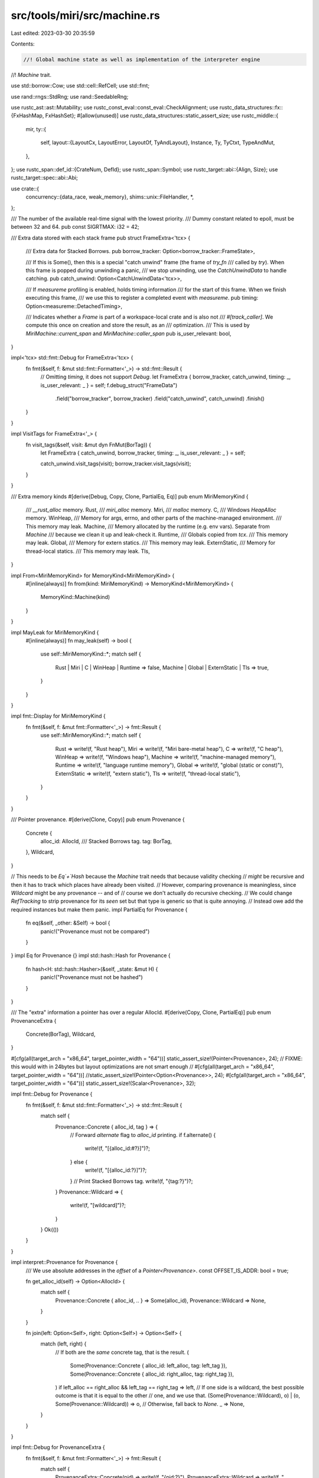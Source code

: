 src/tools/miri/src/machine.rs
=============================

Last edited: 2023-03-30 20:35:59

Contents:

.. code-block:: rs

    //! Global machine state as well as implementation of the interpreter engine
//! `Machine` trait.

use std::borrow::Cow;
use std::cell::RefCell;
use std::fmt;

use rand::rngs::StdRng;
use rand::SeedableRng;

use rustc_ast::ast::Mutability;
use rustc_const_eval::const_eval::CheckAlignment;
use rustc_data_structures::fx::{FxHashMap, FxHashSet};
#[allow(unused)]
use rustc_data_structures::static_assert_size;
use rustc_middle::{
    mir,
    ty::{
        self,
        layout::{LayoutCx, LayoutError, LayoutOf, TyAndLayout},
        Instance, Ty, TyCtxt, TypeAndMut,
    },
};
use rustc_span::def_id::{CrateNum, DefId};
use rustc_span::Symbol;
use rustc_target::abi::{Align, Size};
use rustc_target::spec::abi::Abi;

use crate::{
    concurrency::{data_race, weak_memory},
    shims::unix::FileHandler,
    *,
};

/// The number of the available real-time signal with the lowest priority.
/// Dummy constant related to epoll, must be between 32 and 64.
pub const SIGRTMAX: i32 = 42;

/// Extra data stored with each stack frame
pub struct FrameExtra<'tcx> {
    /// Extra data for Stacked Borrows.
    pub borrow_tracker: Option<borrow_tracker::FrameState>,

    /// If this is Some(), then this is a special "catch unwind" frame (the frame of `try_fn`
    /// called by `try`). When this frame is popped during unwinding a panic,
    /// we stop unwinding, use the `CatchUnwindData` to handle catching.
    pub catch_unwind: Option<CatchUnwindData<'tcx>>,

    /// If `measureme` profiling is enabled, holds timing information
    /// for the start of this frame. When we finish executing this frame,
    /// we use this to register a completed event with `measureme`.
    pub timing: Option<measureme::DetachedTiming>,

    /// Indicates whether a `Frame` is part of a workspace-local crate and is also not
    /// `#[track_caller]`. We compute this once on creation and store the result, as an
    /// optimization.
    /// This is used by `MiriMachine::current_span` and `MiriMachine::caller_span`
    pub is_user_relevant: bool,
}

impl<'tcx> std::fmt::Debug for FrameExtra<'tcx> {
    fn fmt(&self, f: &mut std::fmt::Formatter<'_>) -> std::fmt::Result {
        // Omitting `timing`, it does not support `Debug`.
        let FrameExtra { borrow_tracker, catch_unwind, timing: _, is_user_relevant: _ } = self;
        f.debug_struct("FrameData")
            .field("borrow_tracker", borrow_tracker)
            .field("catch_unwind", catch_unwind)
            .finish()
    }
}

impl VisitTags for FrameExtra<'_> {
    fn visit_tags(&self, visit: &mut dyn FnMut(BorTag)) {
        let FrameExtra { catch_unwind, borrow_tracker, timing: _, is_user_relevant: _ } = self;

        catch_unwind.visit_tags(visit);
        borrow_tracker.visit_tags(visit);
    }
}

/// Extra memory kinds
#[derive(Debug, Copy, Clone, PartialEq, Eq)]
pub enum MiriMemoryKind {
    /// `__rust_alloc` memory.
    Rust,
    /// `miri_alloc` memory.
    Miri,
    /// `malloc` memory.
    C,
    /// Windows `HeapAlloc` memory.
    WinHeap,
    /// Memory for args, errno, and other parts of the machine-managed environment.
    /// This memory may leak.
    Machine,
    /// Memory allocated by the runtime (e.g. env vars). Separate from `Machine`
    /// because we clean it up and leak-check it.
    Runtime,
    /// Globals copied from `tcx`.
    /// This memory may leak.
    Global,
    /// Memory for extern statics.
    /// This memory may leak.
    ExternStatic,
    /// Memory for thread-local statics.
    /// This memory may leak.
    Tls,
}

impl From<MiriMemoryKind> for MemoryKind<MiriMemoryKind> {
    #[inline(always)]
    fn from(kind: MiriMemoryKind) -> MemoryKind<MiriMemoryKind> {
        MemoryKind::Machine(kind)
    }
}

impl MayLeak for MiriMemoryKind {
    #[inline(always)]
    fn may_leak(self) -> bool {
        use self::MiriMemoryKind::*;
        match self {
            Rust | Miri | C | WinHeap | Runtime => false,
            Machine | Global | ExternStatic | Tls => true,
        }
    }
}

impl fmt::Display for MiriMemoryKind {
    fn fmt(&self, f: &mut fmt::Formatter<'_>) -> fmt::Result {
        use self::MiriMemoryKind::*;
        match self {
            Rust => write!(f, "Rust heap"),
            Miri => write!(f, "Miri bare-metal heap"),
            C => write!(f, "C heap"),
            WinHeap => write!(f, "Windows heap"),
            Machine => write!(f, "machine-managed memory"),
            Runtime => write!(f, "language runtime memory"),
            Global => write!(f, "global (static or const)"),
            ExternStatic => write!(f, "extern static"),
            Tls => write!(f, "thread-local static"),
        }
    }
}

/// Pointer provenance.
#[derive(Clone, Copy)]
pub enum Provenance {
    Concrete {
        alloc_id: AllocId,
        /// Stacked Borrows tag.
        tag: BorTag,
    },
    Wildcard,
}

// This needs to be `Eq`+`Hash` because the `Machine` trait needs that because validity checking
// *might* be recursive and then it has to track which places have already been visited.
// However, comparing provenance is meaningless, since `Wildcard` might be any provenance -- and of
// course we don't actually do recursive checking.
// We could change `RefTracking` to strip provenance for its `seen` set but that type is generic so that is quite annoying.
// Instead owe add the required instances but make them panic.
impl PartialEq for Provenance {
    fn eq(&self, _other: &Self) -> bool {
        panic!("Provenance must not be compared")
    }
}
impl Eq for Provenance {}
impl std::hash::Hash for Provenance {
    fn hash<H: std::hash::Hasher>(&self, _state: &mut H) {
        panic!("Provenance must not be hashed")
    }
}

/// The "extra" information a pointer has over a regular AllocId.
#[derive(Copy, Clone, PartialEq)]
pub enum ProvenanceExtra {
    Concrete(BorTag),
    Wildcard,
}

#[cfg(all(target_arch = "x86_64", target_pointer_width = "64"))]
static_assert_size!(Pointer<Provenance>, 24);
// FIXME: this would with in 24bytes but layout optimizations are not smart enough
// #[cfg(all(target_arch = "x86_64", target_pointer_width = "64"))]
//static_assert_size!(Pointer<Option<Provenance>>, 24);
#[cfg(all(target_arch = "x86_64", target_pointer_width = "64"))]
static_assert_size!(Scalar<Provenance>, 32);

impl fmt::Debug for Provenance {
    fn fmt(&self, f: &mut std::fmt::Formatter<'_>) -> std::fmt::Result {
        match self {
            Provenance::Concrete { alloc_id, tag } => {
                // Forward `alternate` flag to `alloc_id` printing.
                if f.alternate() {
                    write!(f, "[{alloc_id:#?}]")?;
                } else {
                    write!(f, "[{alloc_id:?}]")?;
                }
                // Print Stacked Borrows tag.
                write!(f, "{tag:?}")?;
            }
            Provenance::Wildcard => {
                write!(f, "[wildcard]")?;
            }
        }
        Ok(())
    }
}

impl interpret::Provenance for Provenance {
    /// We use absolute addresses in the `offset` of a `Pointer<Provenance>`.
    const OFFSET_IS_ADDR: bool = true;

    fn get_alloc_id(self) -> Option<AllocId> {
        match self {
            Provenance::Concrete { alloc_id, .. } => Some(alloc_id),
            Provenance::Wildcard => None,
        }
    }

    fn join(left: Option<Self>, right: Option<Self>) -> Option<Self> {
        match (left, right) {
            // If both are the *same* concrete tag, that is the result.
            (
                Some(Provenance::Concrete { alloc_id: left_alloc, tag: left_tag }),
                Some(Provenance::Concrete { alloc_id: right_alloc, tag: right_tag }),
            ) if left_alloc == right_alloc && left_tag == right_tag => left,
            // If one side is a wildcard, the best possible outcome is that it is equal to the other
            // one, and we use that.
            (Some(Provenance::Wildcard), o) | (o, Some(Provenance::Wildcard)) => o,
            // Otherwise, fall back to `None`.
            _ => None,
        }
    }
}

impl fmt::Debug for ProvenanceExtra {
    fn fmt(&self, f: &mut fmt::Formatter<'_>) -> fmt::Result {
        match self {
            ProvenanceExtra::Concrete(pid) => write!(f, "{pid:?}"),
            ProvenanceExtra::Wildcard => write!(f, "<wildcard>"),
        }
    }
}

impl ProvenanceExtra {
    pub fn and_then<T>(self, f: impl FnOnce(BorTag) -> Option<T>) -> Option<T> {
        match self {
            ProvenanceExtra::Concrete(pid) => f(pid),
            ProvenanceExtra::Wildcard => None,
        }
    }
}

/// Extra per-allocation data
#[derive(Debug, Clone)]
pub struct AllocExtra {
    /// Global state of the borrow tracker, if enabled.
    pub borrow_tracker: Option<borrow_tracker::AllocState>,
    /// Data race detection via the use of a vector-clock,
    ///  this is only added if it is enabled.
    pub data_race: Option<data_race::AllocState>,
    /// Weak memory emulation via the use of store buffers,
    ///  this is only added if it is enabled.
    pub weak_memory: Option<weak_memory::AllocState>,
}

impl VisitTags for AllocExtra {
    fn visit_tags(&self, visit: &mut dyn FnMut(BorTag)) {
        let AllocExtra { borrow_tracker, data_race, weak_memory } = self;

        borrow_tracker.visit_tags(visit);
        data_race.visit_tags(visit);
        weak_memory.visit_tags(visit);
    }
}

/// Precomputed layouts of primitive types
pub struct PrimitiveLayouts<'tcx> {
    pub unit: TyAndLayout<'tcx>,
    pub i8: TyAndLayout<'tcx>,
    pub i16: TyAndLayout<'tcx>,
    pub i32: TyAndLayout<'tcx>,
    pub i64: TyAndLayout<'tcx>,
    pub i128: TyAndLayout<'tcx>,
    pub isize: TyAndLayout<'tcx>,
    pub u8: TyAndLayout<'tcx>,
    pub u16: TyAndLayout<'tcx>,
    pub u32: TyAndLayout<'tcx>,
    pub u64: TyAndLayout<'tcx>,
    pub u128: TyAndLayout<'tcx>,
    pub usize: TyAndLayout<'tcx>,
    pub bool: TyAndLayout<'tcx>,
    pub mut_raw_ptr: TyAndLayout<'tcx>,   // *mut ()
    pub const_raw_ptr: TyAndLayout<'tcx>, // *const ()
}

impl<'mir, 'tcx: 'mir> PrimitiveLayouts<'tcx> {
    fn new(layout_cx: LayoutCx<'tcx, TyCtxt<'tcx>>) -> Result<Self, LayoutError<'tcx>> {
        let tcx = layout_cx.tcx;
        let mut_raw_ptr = tcx.mk_ptr(TypeAndMut { ty: tcx.types.unit, mutbl: Mutability::Mut });
        let const_raw_ptr = tcx.mk_ptr(TypeAndMut { ty: tcx.types.unit, mutbl: Mutability::Not });
        Ok(Self {
            unit: layout_cx.layout_of(tcx.mk_unit())?,
            i8: layout_cx.layout_of(tcx.types.i8)?,
            i16: layout_cx.layout_of(tcx.types.i16)?,
            i32: layout_cx.layout_of(tcx.types.i32)?,
            i64: layout_cx.layout_of(tcx.types.i64)?,
            i128: layout_cx.layout_of(tcx.types.i128)?,
            isize: layout_cx.layout_of(tcx.types.isize)?,
            u8: layout_cx.layout_of(tcx.types.u8)?,
            u16: layout_cx.layout_of(tcx.types.u16)?,
            u32: layout_cx.layout_of(tcx.types.u32)?,
            u64: layout_cx.layout_of(tcx.types.u64)?,
            u128: layout_cx.layout_of(tcx.types.u128)?,
            usize: layout_cx.layout_of(tcx.types.usize)?,
            bool: layout_cx.layout_of(tcx.types.bool)?,
            mut_raw_ptr: layout_cx.layout_of(mut_raw_ptr)?,
            const_raw_ptr: layout_cx.layout_of(const_raw_ptr)?,
        })
    }

    pub fn uint(&self, size: Size) -> Option<TyAndLayout<'tcx>> {
        match size.bits() {
            8 => Some(self.u8),
            16 => Some(self.u16),
            32 => Some(self.u32),
            64 => Some(self.u64),
            128 => Some(self.u128),
            _ => None,
        }
    }

    pub fn int(&self, size: Size) -> Option<TyAndLayout<'tcx>> {
        match size.bits() {
            8 => Some(self.i8),
            16 => Some(self.i16),
            32 => Some(self.i32),
            64 => Some(self.i64),
            128 => Some(self.i128),
            _ => None,
        }
    }
}

/// The machine itself.
///
/// If you add anything here that stores machine values, remember to update
/// `visit_all_machine_values`!
pub struct MiriMachine<'mir, 'tcx> {
    // We carry a copy of the global `TyCtxt` for convenience, so methods taking just `&Evaluator` have `tcx` access.
    pub tcx: TyCtxt<'tcx>,

    /// Global data for borrow tracking.
    pub borrow_tracker: Option<borrow_tracker::GlobalState>,

    /// Data race detector global data.
    pub data_race: Option<data_race::GlobalState>,

    /// Ptr-int-cast module global data.
    pub intptrcast: intptrcast::GlobalState,

    /// Environment variables set by `setenv`.
    /// Miri does not expose env vars from the host to the emulated program.
    pub(crate) env_vars: EnvVars<'tcx>,

    /// Return place of the main function.
    pub(crate) main_fn_ret_place: Option<MemPlace<Provenance>>,

    /// Program arguments (`Option` because we can only initialize them after creating the ecx).
    /// These are *pointers* to argc/argv because macOS.
    /// We also need the full command line as one string because of Windows.
    pub(crate) argc: Option<MemPlace<Provenance>>,
    pub(crate) argv: Option<MemPlace<Provenance>>,
    pub(crate) cmd_line: Option<MemPlace<Provenance>>,

    /// TLS state.
    pub(crate) tls: TlsData<'tcx>,

    /// What should Miri do when an op requires communicating with the host,
    /// such as accessing host env vars, random number generation, and
    /// file system access.
    pub(crate) isolated_op: IsolatedOp,

    /// Whether to enforce the validity invariant.
    pub(crate) validate: bool,

    /// Whether to enforce [ABI](Abi) of function calls.
    pub(crate) enforce_abi: bool,

    /// The table of file descriptors.
    pub(crate) file_handler: shims::unix::FileHandler,
    /// The table of directory descriptors.
    pub(crate) dir_handler: shims::unix::DirHandler,

    /// This machine's monotone clock.
    pub(crate) clock: Clock,

    /// The set of threads.
    pub(crate) threads: ThreadManager<'mir, 'tcx>,

    /// Precomputed `TyLayout`s for primitive data types that are commonly used inside Miri.
    pub(crate) layouts: PrimitiveLayouts<'tcx>,

    /// Allocations that are considered roots of static memory (that may leak).
    pub(crate) static_roots: Vec<AllocId>,

    /// The `measureme` profiler used to record timing information about
    /// the emulated program.
    profiler: Option<measureme::Profiler>,
    /// Used with `profiler` to cache the `StringId`s for event names
    /// uesd with `measureme`.
    string_cache: FxHashMap<String, measureme::StringId>,

    /// Cache of `Instance` exported under the given `Symbol` name.
    /// `None` means no `Instance` exported under the given name is found.
    pub(crate) exported_symbols_cache: FxHashMap<Symbol, Option<Instance<'tcx>>>,

    /// Whether to raise a panic in the context of the evaluated process when unsupported
    /// functionality is encountered. If `false`, an error is propagated in the Miri application context
    /// instead (default behavior)
    pub(crate) panic_on_unsupported: bool,

    /// Equivalent setting as RUST_BACKTRACE on encountering an error.
    pub(crate) backtrace_style: BacktraceStyle,

    /// Crates which are considered local for the purposes of error reporting.
    pub(crate) local_crates: Vec<CrateNum>,

    /// Mapping extern static names to their base pointer.
    extern_statics: FxHashMap<Symbol, Pointer<Provenance>>,

    /// The random number generator used for resolving non-determinism.
    /// Needs to be queried by ptr_to_int, hence needs interior mutability.
    pub(crate) rng: RefCell<StdRng>,

    /// The allocation IDs to report when they are being allocated
    /// (helps for debugging memory leaks and use after free bugs).
    tracked_alloc_ids: FxHashSet<AllocId>,

    /// Controls whether alignment of memory accesses is being checked.
    pub(crate) check_alignment: AlignmentCheck,

    /// Failure rate of compare_exchange_weak, between 0.0 and 1.0
    pub(crate) cmpxchg_weak_failure_rate: f64,

    /// Corresponds to -Zmiri-mute-stdout-stderr and doesn't write the output but acts as if it succeeded.
    pub(crate) mute_stdout_stderr: bool,

    /// Whether weak memory emulation is enabled
    pub(crate) weak_memory: bool,

    /// The probability of the active thread being preempted at the end of each basic block.
    pub(crate) preemption_rate: f64,

    /// If `Some`, we will report the current stack every N basic blocks.
    pub(crate) report_progress: Option<u32>,
    // The total number of blocks that have been executed.
    pub(crate) basic_block_count: u64,

    /// Handle of the optional shared object file for external functions.
    #[cfg(target_os = "linux")]
    pub external_so_lib: Option<(libloading::Library, std::path::PathBuf)>,
    #[cfg(not(target_os = "linux"))]
    pub external_so_lib: Option<!>,

    /// Run a garbage collector for BorTags every N basic blocks.
    pub(crate) gc_interval: u32,
    /// The number of blocks that passed since the last BorTag GC pass.
    pub(crate) since_gc: u32,
    /// The number of CPUs to be reported by miri.
    pub(crate) num_cpus: u32,
    /// Determines Miri's page size and associated values
    pub(crate) page_size: u64,
    pub(crate) stack_addr: u64,
    pub(crate) stack_size: u64,
}

impl<'mir, 'tcx> MiriMachine<'mir, 'tcx> {
    pub(crate) fn new(config: &MiriConfig, layout_cx: LayoutCx<'tcx, TyCtxt<'tcx>>) -> Self {
        let local_crates = helpers::get_local_crates(layout_cx.tcx);
        let layouts =
            PrimitiveLayouts::new(layout_cx).expect("Couldn't get layouts of primitive types");
        let profiler = config.measureme_out.as_ref().map(|out| {
            measureme::Profiler::new(out).expect("Couldn't create `measureme` profiler")
        });
        let rng = StdRng::seed_from_u64(config.seed.unwrap_or(0));
        let borrow_tracker = config.borrow_tracker.map(|bt| bt.instanciate_global_state(config));
        let data_race = config.data_race_detector.then(|| data_race::GlobalState::new(config));
        let page_size = if let Some(page_size) = config.page_size {
            page_size
        } else {
            let target = &layout_cx.tcx.sess.target;
            match target.arch.as_ref() {
                "wasm32" | "wasm64" => 64 * 1024, // https://webassembly.github.io/spec/core/exec/runtime.html#memory-instances
                "aarch64" =>
                    if target.options.vendor.as_ref() == "apple" {
                        // No "definitive" source, but see:
                        // https://www.wwdcnotes.com/notes/wwdc20/10214/
                        // https://github.com/ziglang/zig/issues/11308 etc.
                        16 * 1024
                    } else {
                        4 * 1024
                    },
                _ => 4 * 1024,
            }
        };
        let stack_addr = page_size * 32;
        let stack_size = page_size * 16;
        MiriMachine {
            tcx: layout_cx.tcx,
            borrow_tracker,
            data_race,
            intptrcast: RefCell::new(intptrcast::GlobalStateInner::new(config, stack_addr)),
            // `env_vars` depends on a full interpreter so we cannot properly initialize it yet.
            env_vars: EnvVars::default(),
            main_fn_ret_place: None,
            argc: None,
            argv: None,
            cmd_line: None,
            tls: TlsData::default(),
            isolated_op: config.isolated_op,
            validate: config.validate,
            enforce_abi: config.check_abi,
            file_handler: FileHandler::new(config.mute_stdout_stderr),
            dir_handler: Default::default(),
            layouts,
            threads: ThreadManager::default(),
            static_roots: Vec::new(),
            profiler,
            string_cache: Default::default(),
            exported_symbols_cache: FxHashMap::default(),
            panic_on_unsupported: config.panic_on_unsupported,
            backtrace_style: config.backtrace_style,
            local_crates,
            extern_statics: FxHashMap::default(),
            rng: RefCell::new(rng),
            tracked_alloc_ids: config.tracked_alloc_ids.clone(),
            check_alignment: config.check_alignment,
            cmpxchg_weak_failure_rate: config.cmpxchg_weak_failure_rate,
            mute_stdout_stderr: config.mute_stdout_stderr,
            weak_memory: config.weak_memory_emulation,
            preemption_rate: config.preemption_rate,
            report_progress: config.report_progress,
            basic_block_count: 0,
            clock: Clock::new(config.isolated_op == IsolatedOp::Allow),
            #[cfg(target_os = "linux")]
            external_so_lib: config.external_so_file.as_ref().map(|lib_file_path| {
                let target_triple = layout_cx.tcx.sess.opts.target_triple.triple();
                // Check if host target == the session target.
                if env!("TARGET") != target_triple {
                    panic!(
                        "calling external C functions in linked .so file requires host and target to be the same: host={}, target={}",
                        env!("TARGET"),
                        target_triple,
                    );
                }
                // Note: it is the user's responsibility to provide a correct SO file.
                // WATCH OUT: If an invalid/incorrect SO file is specified, this can cause
                // undefined behaviour in Miri itself!
                (
                    unsafe {
                        libloading::Library::new(lib_file_path)
                            .expect("failed to read specified extern shared object file")
                    },
                    lib_file_path.clone(),
                )
            }),
            #[cfg(not(target_os = "linux"))]
            external_so_lib: config.external_so_file.as_ref().map(|_| {
                panic!("loading external .so files is only supported on Linux")
            }),
            gc_interval: config.gc_interval,
            since_gc: 0,
            num_cpus: config.num_cpus,
            page_size,
            stack_addr,
            stack_size,
        }
    }

    pub(crate) fn late_init(
        this: &mut MiriInterpCx<'mir, 'tcx>,
        config: &MiriConfig,
        on_main_stack_empty: StackEmptyCallback<'mir, 'tcx>,
    ) -> InterpResult<'tcx> {
        EnvVars::init(this, config)?;
        MiriMachine::init_extern_statics(this)?;
        ThreadManager::init(this, on_main_stack_empty);
        Ok(())
    }

    fn add_extern_static(
        this: &mut MiriInterpCx<'mir, 'tcx>,
        name: &str,
        ptr: Pointer<Option<Provenance>>,
    ) {
        // This got just allocated, so there definitely is a pointer here.
        let ptr = ptr.into_pointer_or_addr().unwrap();
        this.machine.extern_statics.try_insert(Symbol::intern(name), ptr).unwrap();
    }

    fn alloc_extern_static(
        this: &mut MiriInterpCx<'mir, 'tcx>,
        name: &str,
        val: ImmTy<'tcx, Provenance>,
    ) -> InterpResult<'tcx> {
        let place = this.allocate(val.layout, MiriMemoryKind::ExternStatic.into())?;
        this.write_immediate(*val, &place.into())?;
        Self::add_extern_static(this, name, place.ptr);
        Ok(())
    }

    /// Sets up the "extern statics" for this machine.
    fn init_extern_statics(this: &mut MiriInterpCx<'mir, 'tcx>) -> InterpResult<'tcx> {
        match this.tcx.sess.target.os.as_ref() {
            "linux" => {
                // "environ"
                Self::add_extern_static(
                    this,
                    "environ",
                    this.machine.env_vars.environ.unwrap().ptr,
                );
                // A couple zero-initialized pointer-sized extern statics.
                // Most of them are for weak symbols, which we all set to null (indicating that the
                // symbol is not supported, and triggering fallback code which ends up calling a
                // syscall that we do support).
                for name in &["__cxa_thread_atexit_impl", "getrandom", "statx", "__clock_gettime64"]
                {
                    let val = ImmTy::from_int(0, this.machine.layouts.usize);
                    Self::alloc_extern_static(this, name, val)?;
                }
            }
            "freebsd" => {
                // "environ"
                Self::add_extern_static(
                    this,
                    "environ",
                    this.machine.env_vars.environ.unwrap().ptr,
                );
            }
            "android" => {
                // "signal"
                let layout = this.machine.layouts.const_raw_ptr;
                let dlsym = Dlsym::from_str("signal".as_bytes(), &this.tcx.sess.target.os)?
                    .expect("`signal` must be an actual dlsym on android");
                let ptr = this.create_fn_alloc_ptr(FnVal::Other(dlsym));
                let val = ImmTy::from_scalar(Scalar::from_pointer(ptr, this), layout);
                Self::alloc_extern_static(this, "signal", val)?;
                // A couple zero-initialized pointer-sized extern statics.
                // Most of them are for weak symbols, which we all set to null (indicating that the
                // symbol is not supported, and triggering fallback code.)
                for name in &["bsd_signal"] {
                    let val = ImmTy::from_int(0, this.machine.layouts.usize);
                    Self::alloc_extern_static(this, name, val)?;
                }
            }
            "windows" => {
                // "_tls_used"
                // This is some obscure hack that is part of the Windows TLS story. It's a `u8`.
                let val = ImmTy::from_int(0, this.machine.layouts.u8);
                Self::alloc_extern_static(this, "_tls_used", val)?;
            }
            _ => {} // No "extern statics" supported on this target
        }
        Ok(())
    }

    pub(crate) fn communicate(&self) -> bool {
        self.isolated_op == IsolatedOp::Allow
    }

    /// Check whether the stack frame that this `FrameInfo` refers to is part of a local crate.
    pub(crate) fn is_local(&self, frame: &FrameInfo<'_>) -> bool {
        let def_id = frame.instance.def_id();
        def_id.is_local() || self.local_crates.contains(&def_id.krate)
    }
}

impl VisitTags for MiriMachine<'_, '_> {
    fn visit_tags(&self, visit: &mut dyn FnMut(BorTag)) {
        #[rustfmt::skip]
        let MiriMachine {
            threads,
            tls,
            env_vars,
            main_fn_ret_place,
            argc,
            argv,
            cmd_line,
            extern_statics,
            dir_handler,
            borrow_tracker,
            data_race,
            intptrcast,
            file_handler,
            tcx: _,
            isolated_op: _,
            validate: _,
            enforce_abi: _,
            clock: _,
            layouts: _,
            static_roots: _,
            profiler: _,
            string_cache: _,
            exported_symbols_cache: _,
            panic_on_unsupported: _,
            backtrace_style: _,
            local_crates: _,
            rng: _,
            tracked_alloc_ids: _,
            check_alignment: _,
            cmpxchg_weak_failure_rate: _,
            mute_stdout_stderr: _,
            weak_memory: _,
            preemption_rate: _,
            report_progress: _,
            basic_block_count: _,
            external_so_lib: _,
            gc_interval: _,
            since_gc: _,
            num_cpus: _,
            page_size: _,
            stack_addr: _,
            stack_size: _,
        } = self;

        threads.visit_tags(visit);
        tls.visit_tags(visit);
        env_vars.visit_tags(visit);
        dir_handler.visit_tags(visit);
        file_handler.visit_tags(visit);
        data_race.visit_tags(visit);
        borrow_tracker.visit_tags(visit);
        intptrcast.visit_tags(visit);
        main_fn_ret_place.visit_tags(visit);
        argc.visit_tags(visit);
        argv.visit_tags(visit);
        cmd_line.visit_tags(visit);
        for ptr in extern_statics.values() {
            ptr.visit_tags(visit);
        }
    }
}

/// A rustc InterpCx for Miri.
pub type MiriInterpCx<'mir, 'tcx> = InterpCx<'mir, 'tcx, MiriMachine<'mir, 'tcx>>;

/// A little trait that's useful to be inherited by extension traits.
pub trait MiriInterpCxExt<'mir, 'tcx> {
    fn eval_context_ref<'a>(&'a self) -> &'a MiriInterpCx<'mir, 'tcx>;
    fn eval_context_mut<'a>(&'a mut self) -> &'a mut MiriInterpCx<'mir, 'tcx>;
}
impl<'mir, 'tcx> MiriInterpCxExt<'mir, 'tcx> for MiriInterpCx<'mir, 'tcx> {
    #[inline(always)]
    fn eval_context_ref(&self) -> &MiriInterpCx<'mir, 'tcx> {
        self
    }
    #[inline(always)]
    fn eval_context_mut(&mut self) -> &mut MiriInterpCx<'mir, 'tcx> {
        self
    }
}

/// Machine hook implementations.
impl<'mir, 'tcx> Machine<'mir, 'tcx> for MiriMachine<'mir, 'tcx> {
    type MemoryKind = MiriMemoryKind;
    type ExtraFnVal = Dlsym;

    type FrameExtra = FrameExtra<'tcx>;
    type AllocExtra = AllocExtra;

    type Provenance = Provenance;
    type ProvenanceExtra = ProvenanceExtra;

    type MemoryMap = MonoHashMap<
        AllocId,
        (MemoryKind<MiriMemoryKind>, Allocation<Provenance, Self::AllocExtra>),
    >;

    const GLOBAL_KIND: Option<MiriMemoryKind> = Some(MiriMemoryKind::Global);

    const PANIC_ON_ALLOC_FAIL: bool = false;

    #[inline(always)]
    fn enforce_alignment(ecx: &MiriInterpCx<'mir, 'tcx>) -> CheckAlignment {
        if ecx.machine.check_alignment == AlignmentCheck::None {
            CheckAlignment::No
        } else {
            CheckAlignment::Error
        }
    }

    #[inline(always)]
    fn use_addr_for_alignment_check(ecx: &MiriInterpCx<'mir, 'tcx>) -> bool {
        ecx.machine.check_alignment == AlignmentCheck::Int
    }

    fn alignment_check_failed(
        _ecx: &InterpCx<'mir, 'tcx, Self>,
        has: Align,
        required: Align,
        _check: CheckAlignment,
    ) -> InterpResult<'tcx, ()> {
        throw_ub!(AlignmentCheckFailed { has, required })
    }

    #[inline(always)]
    fn enforce_validity(ecx: &MiriInterpCx<'mir, 'tcx>) -> bool {
        ecx.machine.validate
    }

    #[inline(always)]
    fn enforce_abi(ecx: &MiriInterpCx<'mir, 'tcx>) -> bool {
        ecx.machine.enforce_abi
    }

    #[inline(always)]
    fn checked_binop_checks_overflow(ecx: &MiriInterpCx<'mir, 'tcx>) -> bool {
        ecx.tcx.sess.overflow_checks()
    }

    #[inline(always)]
    fn find_mir_or_eval_fn(
        ecx: &mut MiriInterpCx<'mir, 'tcx>,
        instance: ty::Instance<'tcx>,
        abi: Abi,
        args: &[OpTy<'tcx, Provenance>],
        dest: &PlaceTy<'tcx, Provenance>,
        ret: Option<mir::BasicBlock>,
        unwind: StackPopUnwind,
    ) -> InterpResult<'tcx, Option<(&'mir mir::Body<'tcx>, ty::Instance<'tcx>)>> {
        ecx.find_mir_or_eval_fn(instance, abi, args, dest, ret, unwind)
    }

    #[inline(always)]
    fn call_extra_fn(
        ecx: &mut MiriInterpCx<'mir, 'tcx>,
        fn_val: Dlsym,
        abi: Abi,
        args: &[OpTy<'tcx, Provenance>],
        dest: &PlaceTy<'tcx, Provenance>,
        ret: Option<mir::BasicBlock>,
        _unwind: StackPopUnwind,
    ) -> InterpResult<'tcx> {
        ecx.call_dlsym(fn_val, abi, args, dest, ret)
    }

    #[inline(always)]
    fn call_intrinsic(
        ecx: &mut MiriInterpCx<'mir, 'tcx>,
        instance: ty::Instance<'tcx>,
        args: &[OpTy<'tcx, Provenance>],
        dest: &PlaceTy<'tcx, Provenance>,
        ret: Option<mir::BasicBlock>,
        unwind: StackPopUnwind,
    ) -> InterpResult<'tcx> {
        ecx.call_intrinsic(instance, args, dest, ret, unwind)
    }

    #[inline(always)]
    fn assert_panic(
        ecx: &mut MiriInterpCx<'mir, 'tcx>,
        msg: &mir::AssertMessage<'tcx>,
        unwind: Option<mir::BasicBlock>,
    ) -> InterpResult<'tcx> {
        ecx.assert_panic(msg, unwind)
    }

    #[inline(always)]
    fn abort(_ecx: &mut MiriInterpCx<'mir, 'tcx>, msg: String) -> InterpResult<'tcx, !> {
        throw_machine_stop!(TerminationInfo::Abort(msg))
    }

    #[inline(always)]
    fn binary_ptr_op(
        ecx: &MiriInterpCx<'mir, 'tcx>,
        bin_op: mir::BinOp,
        left: &ImmTy<'tcx, Provenance>,
        right: &ImmTy<'tcx, Provenance>,
    ) -> InterpResult<'tcx, (Scalar<Provenance>, bool, Ty<'tcx>)> {
        ecx.binary_ptr_op(bin_op, left, right)
    }

    fn thread_local_static_base_pointer(
        ecx: &mut MiriInterpCx<'mir, 'tcx>,
        def_id: DefId,
    ) -> InterpResult<'tcx, Pointer<Provenance>> {
        ecx.get_or_create_thread_local_alloc(def_id)
    }

    fn extern_static_base_pointer(
        ecx: &MiriInterpCx<'mir, 'tcx>,
        def_id: DefId,
    ) -> InterpResult<'tcx, Pointer<Provenance>> {
        let link_name = ecx.item_link_name(def_id);
        if let Some(&ptr) = ecx.machine.extern_statics.get(&link_name) {
            // Various parts of the engine rely on `get_alloc_info` for size and alignment
            // information. That uses the type information of this static.
            // Make sure it matches the Miri allocation for this.
            let Provenance::Concrete { alloc_id, .. } = ptr.provenance else {
                panic!("extern_statics cannot contain wildcards")
            };
            let (shim_size, shim_align, _kind) = ecx.get_alloc_info(alloc_id);
            let extern_decl_layout =
                ecx.tcx.layout_of(ty::ParamEnv::empty().and(ecx.tcx.type_of(def_id))).unwrap();
            if extern_decl_layout.size != shim_size || extern_decl_layout.align.abi != shim_align {
                throw_unsup_format!(
                    "`extern` static `{name}` from crate `{krate}` has been declared \
                    with a size of {decl_size} bytes and alignment of {decl_align} bytes, \
                    but Miri emulates it via an extern static shim \
                    with a size of {shim_size} bytes and alignment of {shim_align} bytes",
                    name = ecx.tcx.def_path_str(def_id),
                    krate = ecx.tcx.crate_name(def_id.krate),
                    decl_size = extern_decl_layout.size.bytes(),
                    decl_align = extern_decl_layout.align.abi.bytes(),
                    shim_size = shim_size.bytes(),
                    shim_align = shim_align.bytes(),
                )
            }
            Ok(ptr)
        } else {
            throw_unsup_format!(
                "`extern` static `{name}` from crate `{krate}` is not supported by Miri",
                name = ecx.tcx.def_path_str(def_id),
                krate = ecx.tcx.crate_name(def_id.krate),
            )
        }
    }

    fn adjust_allocation<'b>(
        ecx: &MiriInterpCx<'mir, 'tcx>,
        id: AllocId,
        alloc: Cow<'b, Allocation>,
        kind: Option<MemoryKind<Self::MemoryKind>>,
    ) -> InterpResult<'tcx, Cow<'b, Allocation<Self::Provenance, Self::AllocExtra>>> {
        let kind = kind.expect("we set our STATIC_KIND so this cannot be None");
        if ecx.machine.tracked_alloc_ids.contains(&id) {
            ecx.emit_diagnostic(NonHaltingDiagnostic::CreatedAlloc(
                id,
                alloc.size(),
                alloc.align,
                kind,
            ));
        }

        let alloc = alloc.into_owned();
        let borrow_tracker = ecx
            .machine
            .borrow_tracker
            .as_ref()
            .map(|bt| bt.borrow_mut().new_allocation(id, alloc.size(), kind, &ecx.machine));

        let race_alloc = ecx.machine.data_race.as_ref().map(|data_race| {
            data_race::AllocState::new_allocation(
                data_race,
                &ecx.machine.threads,
                alloc.size(),
                kind,
                ecx.machine.current_span(),
            )
        });
        let buffer_alloc = ecx.machine.weak_memory.then(weak_memory::AllocState::new_allocation);
        let alloc: Allocation<Provenance, Self::AllocExtra> = alloc.adjust_from_tcx(
            &ecx.tcx,
            AllocExtra { borrow_tracker, data_race: race_alloc, weak_memory: buffer_alloc },
            |ptr| ecx.global_base_pointer(ptr),
        )?;
        Ok(Cow::Owned(alloc))
    }

    fn adjust_alloc_base_pointer(
        ecx: &MiriInterpCx<'mir, 'tcx>,
        ptr: Pointer<AllocId>,
    ) -> Pointer<Provenance> {
        if cfg!(debug_assertions) {
            // The machine promises to never call us on thread-local or extern statics.
            let alloc_id = ptr.provenance;
            match ecx.tcx.try_get_global_alloc(alloc_id) {
                Some(GlobalAlloc::Static(def_id)) if ecx.tcx.is_thread_local_static(def_id) => {
                    panic!("adjust_alloc_base_pointer called on thread-local static")
                }
                Some(GlobalAlloc::Static(def_id)) if ecx.tcx.is_foreign_item(def_id) => {
                    panic!("adjust_alloc_base_pointer called on extern static")
                }
                _ => {}
            }
        }
        let absolute_addr = intptrcast::GlobalStateInner::rel_ptr_to_addr(ecx, ptr);
        let tag = if let Some(borrow_tracker) = &ecx.machine.borrow_tracker {
            borrow_tracker.borrow_mut().base_ptr_tag(ptr.provenance, &ecx.machine)
        } else {
            // Value does not matter, SB is disabled
            BorTag::default()
        };
        Pointer::new(
            Provenance::Concrete { alloc_id: ptr.provenance, tag },
            Size::from_bytes(absolute_addr),
        )
    }

    #[inline(always)]
    fn ptr_from_addr_cast(
        ecx: &MiriInterpCx<'mir, 'tcx>,
        addr: u64,
    ) -> InterpResult<'tcx, Pointer<Option<Self::Provenance>>> {
        intptrcast::GlobalStateInner::ptr_from_addr_cast(ecx, addr)
    }

    fn expose_ptr(
        ecx: &mut InterpCx<'mir, 'tcx, Self>,
        ptr: Pointer<Self::Provenance>,
    ) -> InterpResult<'tcx> {
        match ptr.provenance {
            Provenance::Concrete { alloc_id, tag } =>
                intptrcast::GlobalStateInner::expose_ptr(ecx, alloc_id, tag),
            Provenance::Wildcard => {
                // No need to do anything for wildcard pointers as
                // their provenances have already been previously exposed.
                Ok(())
            }
        }
    }

    /// Convert a pointer with provenance into an allocation-offset pair,
    /// or a `None` with an absolute address if that conversion is not possible.
    fn ptr_get_alloc(
        ecx: &MiriInterpCx<'mir, 'tcx>,
        ptr: Pointer<Self::Provenance>,
    ) -> Option<(AllocId, Size, Self::ProvenanceExtra)> {
        let rel = intptrcast::GlobalStateInner::abs_ptr_to_rel(ecx, ptr);

        rel.map(|(alloc_id, size)| {
            let tag = match ptr.provenance {
                Provenance::Concrete { tag, .. } => ProvenanceExtra::Concrete(tag),
                Provenance::Wildcard => ProvenanceExtra::Wildcard,
            };
            (alloc_id, size, tag)
        })
    }

    #[inline(always)]
    fn before_memory_read(
        _tcx: TyCtxt<'tcx>,
        machine: &Self,
        alloc_extra: &AllocExtra,
        (alloc_id, prov_extra): (AllocId, Self::ProvenanceExtra),
        range: AllocRange,
    ) -> InterpResult<'tcx> {
        if let Some(data_race) = &alloc_extra.data_race {
            data_race.read(alloc_id, range, machine)?;
        }
        if let Some(borrow_tracker) = &alloc_extra.borrow_tracker {
            borrow_tracker.before_memory_read(alloc_id, prov_extra, range, machine)?;
        }
        if let Some(weak_memory) = &alloc_extra.weak_memory {
            weak_memory.memory_accessed(range, machine.data_race.as_ref().unwrap());
        }
        Ok(())
    }

    #[inline(always)]
    fn before_memory_write(
        _tcx: TyCtxt<'tcx>,
        machine: &mut Self,
        alloc_extra: &mut AllocExtra,
        (alloc_id, prov_extra): (AllocId, Self::ProvenanceExtra),
        range: AllocRange,
    ) -> InterpResult<'tcx> {
        if let Some(data_race) = &mut alloc_extra.data_race {
            data_race.write(alloc_id, range, machine)?;
        }
        if let Some(borrow_tracker) = &mut alloc_extra.borrow_tracker {
            borrow_tracker.before_memory_write(alloc_id, prov_extra, range, machine)?;
        }
        if let Some(weak_memory) = &alloc_extra.weak_memory {
            weak_memory.memory_accessed(range, machine.data_race.as_ref().unwrap());
        }
        Ok(())
    }

    #[inline(always)]
    fn before_memory_deallocation(
        _tcx: TyCtxt<'tcx>,
        machine: &mut Self,
        alloc_extra: &mut AllocExtra,
        (alloc_id, prove_extra): (AllocId, Self::ProvenanceExtra),
        range: AllocRange,
    ) -> InterpResult<'tcx> {
        if machine.tracked_alloc_ids.contains(&alloc_id) {
            machine.emit_diagnostic(NonHaltingDiagnostic::FreedAlloc(alloc_id));
        }
        if let Some(data_race) = &mut alloc_extra.data_race {
            data_race.deallocate(alloc_id, range, machine)?;
        }
        if let Some(borrow_tracker) = &mut alloc_extra.borrow_tracker {
            borrow_tracker.before_memory_deallocation(alloc_id, prove_extra, range, machine)?;
        }
        Ok(())
    }

    #[inline(always)]
    fn retag_ptr_value(
        ecx: &mut InterpCx<'mir, 'tcx, Self>,
        kind: mir::RetagKind,
        val: &ImmTy<'tcx, Provenance>,
    ) -> InterpResult<'tcx, ImmTy<'tcx, Provenance>> {
        if ecx.machine.borrow_tracker.is_some() {
            ecx.retag_ptr_value(kind, val)
        } else {
            Ok(val.clone())
        }
    }

    #[inline(always)]
    fn retag_place_contents(
        ecx: &mut InterpCx<'mir, 'tcx, Self>,
        kind: mir::RetagKind,
        place: &PlaceTy<'tcx, Provenance>,
    ) -> InterpResult<'tcx> {
        if ecx.machine.borrow_tracker.is_some() {
            ecx.retag_place_contents(kind, place)?;
        }
        Ok(())
    }

    #[inline(always)]
    fn init_frame_extra(
        ecx: &mut InterpCx<'mir, 'tcx, Self>,
        frame: Frame<'mir, 'tcx, Provenance>,
    ) -> InterpResult<'tcx, Frame<'mir, 'tcx, Provenance, FrameExtra<'tcx>>> {
        // Start recording our event before doing anything else
        let timing = if let Some(profiler) = ecx.machine.profiler.as_ref() {
            let fn_name = frame.instance.to_string();
            let entry = ecx.machine.string_cache.entry(fn_name.clone());
            let name = entry.or_insert_with(|| profiler.alloc_string(&*fn_name));

            Some(profiler.start_recording_interval_event_detached(
                *name,
                measureme::EventId::from_label(*name),
                ecx.get_active_thread().to_u32(),
            ))
        } else {
            None
        };

        let borrow_tracker = ecx.machine.borrow_tracker.as_ref();

        let extra = FrameExtra {
            borrow_tracker: borrow_tracker.map(|bt| bt.borrow_mut().new_frame(&ecx.machine)),
            catch_unwind: None,
            timing,
            is_user_relevant: ecx.machine.is_user_relevant(&frame),
        };

        Ok(frame.with_extra(extra))
    }

    fn stack<'a>(
        ecx: &'a InterpCx<'mir, 'tcx, Self>,
    ) -> &'a [Frame<'mir, 'tcx, Self::Provenance, Self::FrameExtra>] {
        ecx.active_thread_stack()
    }

    fn stack_mut<'a>(
        ecx: &'a mut InterpCx<'mir, 'tcx, Self>,
    ) -> &'a mut Vec<Frame<'mir, 'tcx, Self::Provenance, Self::FrameExtra>> {
        ecx.active_thread_stack_mut()
    }

    fn before_terminator(ecx: &mut InterpCx<'mir, 'tcx, Self>) -> InterpResult<'tcx> {
        ecx.machine.basic_block_count += 1u64; // a u64 that is only incremented by 1 will "never" overflow
        ecx.machine.since_gc += 1;
        // Possibly report our progress.
        if let Some(report_progress) = ecx.machine.report_progress {
            if ecx.machine.basic_block_count % u64::from(report_progress) == 0 {
                ecx.emit_diagnostic(NonHaltingDiagnostic::ProgressReport {
                    block_count: ecx.machine.basic_block_count,
                });
            }
        }

        // Search for BorTags to find all live pointers, then remove all other tags from borrow
        // stacks.
        // When debug assertions are enabled, run the GC as often as possible so that any cases
        // where it mistakenly removes an important tag become visible.
        if ecx.machine.gc_interval > 0 && ecx.machine.since_gc >= ecx.machine.gc_interval {
            ecx.machine.since_gc = 0;
            ecx.garbage_collect_tags()?;
        }

        // These are our preemption points.
        ecx.maybe_preempt_active_thread();

        // Make sure some time passes.
        ecx.machine.clock.tick();

        Ok(())
    }

    #[inline(always)]
    fn after_stack_push(ecx: &mut InterpCx<'mir, 'tcx, Self>) -> InterpResult<'tcx> {
        if ecx.frame().extra.is_user_relevant {
            // We just pushed a local frame, so we know that the topmost local frame is the topmost
            // frame. If we push a non-local frame, there's no need to do anything.
            let stack_len = ecx.active_thread_stack().len();
            ecx.active_thread_mut().set_top_user_relevant_frame(stack_len - 1);
        }
        if ecx.machine.borrow_tracker.is_some() {
            ecx.retag_return_place()?;
        }
        Ok(())
    }

    #[inline(always)]
    fn after_stack_pop(
        ecx: &mut InterpCx<'mir, 'tcx, Self>,
        mut frame: Frame<'mir, 'tcx, Provenance, FrameExtra<'tcx>>,
        unwinding: bool,
    ) -> InterpResult<'tcx, StackPopJump> {
        if frame.extra.is_user_relevant {
            // All that we store is whether or not the frame we just removed is local, so now we
            // have no idea where the next topmost local frame is. So we recompute it.
            // (If this ever becomes a bottleneck, we could have `push` store the previous
            // user-relevant frame and restore that here.)
            ecx.active_thread_mut().recompute_top_user_relevant_frame();
        }
        let timing = frame.extra.timing.take();
        if let Some(borrow_tracker) = &ecx.machine.borrow_tracker {
            borrow_tracker.borrow_mut().end_call(&frame.extra);
        }
        let res = ecx.handle_stack_pop_unwind(frame.extra, unwinding);
        if let Some(profiler) = ecx.machine.profiler.as_ref() {
            profiler.finish_recording_interval_event(timing.unwrap());
        }
        res
    }
}


